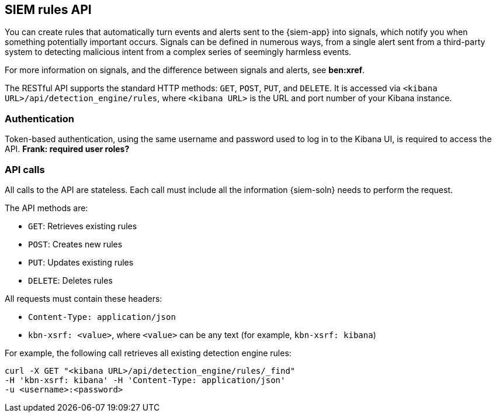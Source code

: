 [[rule-api-overview]]
[role="xpack"]
== SIEM rules API

You can create rules that automatically turn events and alerts sent to the
{siem-app} into signals, which notify you when something potentially important
occurs. Signals can be defined in numerous ways, from a single alert sent from 
a third-party system to detecting malicious intent from a complex series 
of seemingly harmless events.

For more information on signals, and the difference between signals and alerts,
see *ben:xref*.

The RESTful API supports the standard HTTP methods: `GET`, `POST`, `PUT`, and `DELETE`. It is accessed via `<kibana URL>/api/detection_engine/rules`, where `<kibana URL>` is the URL and port number of your Kibana instance.

[float]
=== Authentication

Token-based authentication, using the same username and password used to log in
to the Kibana UI, is required to access the API.
*Frank: required user roles?*

[float]
=== API calls

All calls to the API are stateless. Each call must include all the information {siem-soln} needs to perform the request.

The API methods are:

* `GET`: Retrieves existing rules
* `POST`: Creates new rules
* `PUT`: Updates existing rules
* `DELETE`: Deletes rules

All requests must contain these headers:

* `Content-Type: application/json`
* `kbn-xsrf: <value>`, where `<value>` can be any text (for example, `kbn-xsrf: kibana`)

For example, the following call retrieves all existing detection engine rules:

[source,js]
--------------------------------------------------
curl -X GET "<kibana URL>/api/detection_engine/rules/_find"
-H 'kbn-xsrf: kibana' -H 'Content-Type: application/json'
-u <username>:<password>
--------------------------------------------------